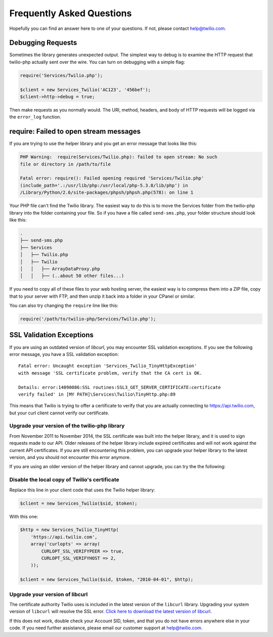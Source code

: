 ==========================
Frequently Asked Questions
==========================

Hopefully you can find an answer here to one of your questions. If not, please
contact `help@twilio.com <mailto:help@twilio.com>`_.

Debugging Requests
------------------

Sometimes the library generates unexpected output. The simplest way to debug is
to examine the HTTP request that twilio-php actually sent over the wire. You
can turn on debugging with a simple flag:

.. code-block:: php

    require('Services/Twilio.php');

    $client = new Services_Twilio('AC123', '456bef');
    $client->http->debug = true;

Then make requests as you normally would. The URI, method, headers, and body
of HTTP requests will be logged via the ``error_log`` function.


require: Failed to open stream messages
-----------------------------------------

If you are trying to use the helper library and you get an error message that
looks like this:

.. code-block:: php

    PHP Warning:  require(Services/Twilio.php): failed to open stream: No such 
    file or directory in /path/to/file

    Fatal error: require(): Failed opening required 'Services/Twilio.php' 
    (include_path='.:/usr/lib/php:/usr/local/php-5.3.8/lib/php') in 
    /Library/Python/2.6/site-packages/phpsh/phpsh.php(578): on line 1

Your PHP file can't find the Twilio library. The easiest way to do this is to
move the Services folder from the twilio-php library into the folder containing
your file. So if you have a file called ``send-sms.php``, your folder structure
should look like this:

.. code-block:: bash

    .
    ├── send-sms.php
    ├── Services
    │   ├── Twilio.php
    │   ├── Twilio
    │   │   ├── ArrayDataProxy.php
    │   │   ├── (..about 50 other files...)

If you need to copy all of these files to your web hosting server, the easiest
way is to compress them into a ZIP file, copy that to your server with FTP, and
then unzip it back into a folder in your CPanel or similar.

You can also try changing the ``require`` line like this:

.. code-block:: php

    require('/path/to/twilio-php/Services/Twilio.php');

SSL Validation Exceptions
-------------------------

If you are using an outdated version of `libcurl`, you may encounter
SSL validation exceptions. If you see the following error message, you have
a SSL validation exception: ::

    Fatal error: Uncaught exception 'Services_Twilio_TinyHttpException'
    with message 'SSL certificate problem, verify that the CA cert is OK.

    Details: error:14090086:SSL routines:SSL3_GET_SERVER_CERTIFICATE:certificate
    verify failed' in [MY PATH]\Services\Twilio\TinyHttp.php:89

This means that Twilio is trying to offer a certificate to verify that you are
actually connecting to `https://api.twilio.com <https://api.twilio.com>`_, but
your curl client cannot verify our certificate.

Upgrade your version of the twilio-php library
==============================================

From November 2011 to November 2014, the SSL certificate was built into
the helper library, and it is used to sign requests made to our API. Older
releases of the helper library include expired certificates and will not
work against the current API certificates. If you are
still encountering this problem, you can upgrade your helper library to the
latest version, and you should not encounter this error anymore.

If you are using an older version of the helper library and cannot upgrade, you
can try the the following:

Disable the local copy of Twilio's certificate
==============================================

Replace this line in your client code that uses the Twilio helper library:

.. code-block:: php

    $client = new Services_Twilio($sid, $token);

With this one:

.. code-block:: php

    $http = new Services_Twilio_TinyHttp(
        'https://api.twilio.com',
        array('curlopts' => array(
            CURLOPT_SSL_VERIFYPEER => true,
            CURLOPT_SSL_VERIFYHOST => 2,
        ));

    $client = new Services_Twilio($sid, $token, "2010-04-01", $http);


Upgrade your version of libcurl
===============================

The certificate authority Twilio uses is included in the latest version of the
``libcurl`` library. Upgrading your system version of ``libcurl`` will
resolve the SSL error. `Click here to download the latest version of
libcurl <http://curl.haxx.se/download.html>`_.

If this does not work, double check your Account SID, token, and that you do
not have errors anywhere else in your code. If you need further assistance,
please email our customer support at `help@twilio.com`_.
